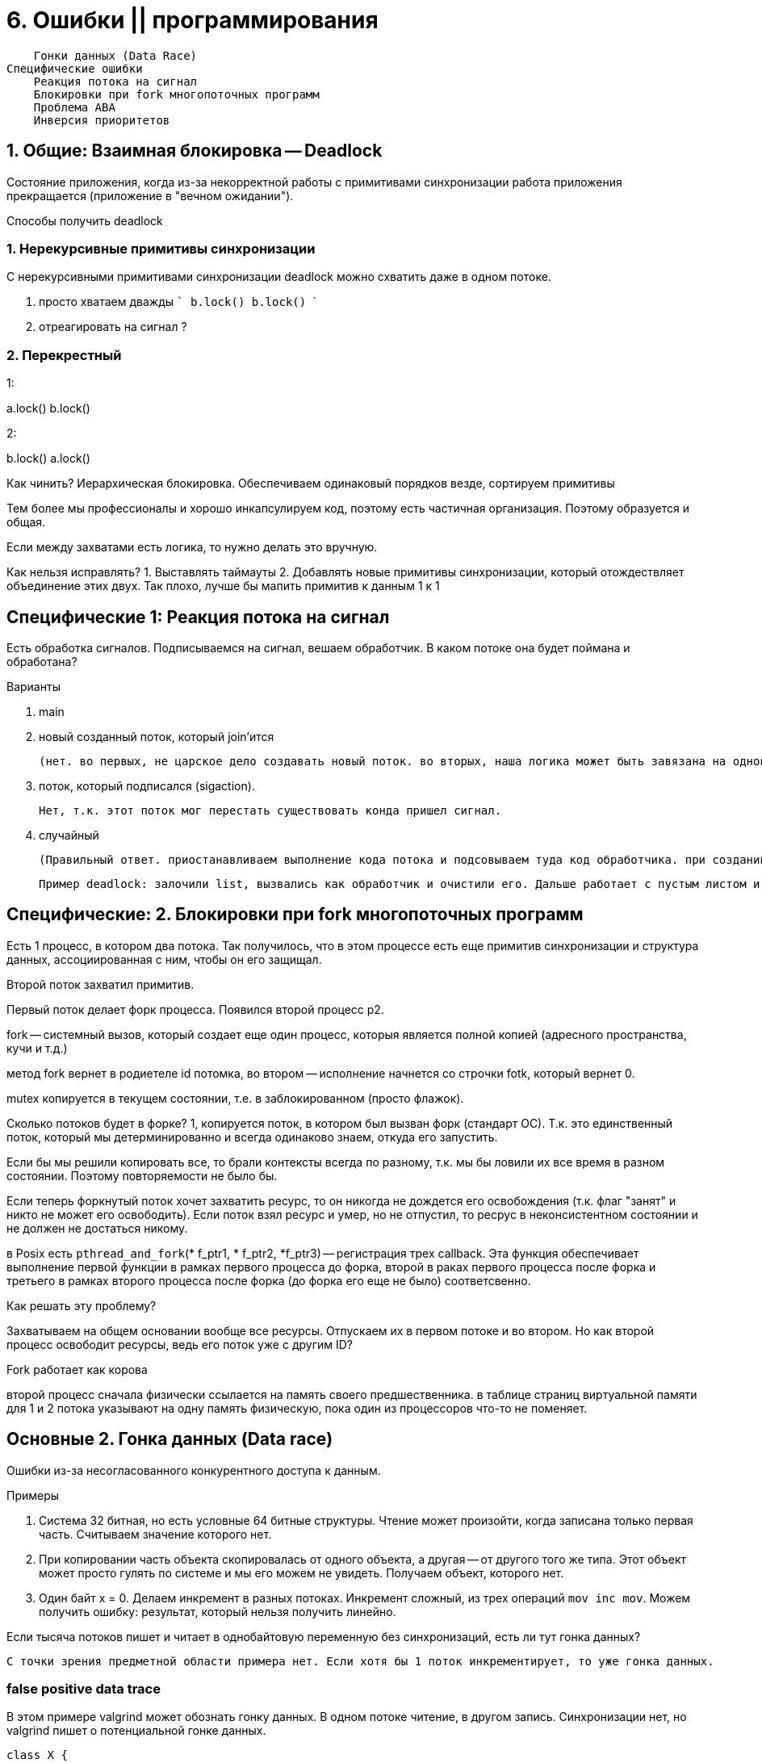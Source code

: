 = 6. Ошибки || программирования 



        Гонки данных (Data Race)
    Специфические ошибки
        Реакция потока на сигнал
        Блокировки при fork многопоточных программ
        Проблема ABA
        Инверсия приоритетов


== 1. Общие: Взаимная блокировка -- Deadlock 
Состояние приложения, когда из-за некорректной работы с примитивами синхронизации работа приложения прекращается (приложение в "вечном ожидании").

Способы получить deadlock

=== 1. Нерекурсивные примитивы синхронизации
С нерекурсивными примитивами синхронизации  deadlock можно схватить даже в одном потоке.


a. просто хватаем дважды
    ```
    b.lock()
    b.lock()
    ```

b. отреагировать на сигнал ?

=== 2. Перекрестный 
1: 

a.lock()
b.lock()

2: 

b.lock()
a.lock()

Как чинить? Иерархическая блокировка. Обеспечиваем одинаковый порядков везде, сортируем примитивы 

Тем более мы профессионалы и хорошо инкапсулируем код, поэтому есть частичная организация. Поэтому образуется и общая.

Если между захватами есть логика, то нужно делать это вручную.

Как нельзя исправлять?
1. Выставлять таймауты
2. Добавлять новые примитивы синхронизации, который отождествляет объединение этих двух. Так плохо, лучше бы мапить примитив к данным 1 к 1 

== Специфические 1:  Реакция потока на сигнал
Есть обработка сигналов. Подписываемся на сигнал, вешаем обработчик. В каком потоке она будет поймана и обработана? 

Варианты 

1. main 
2. новый созданный поток, который join'ится 

    (нет. во первых, не царское дело создавать новый поток. во вторых, наша логика может быть завязана на однопоточность)

3. поток, который подписался (sigaction).

     Нет, т.к. этот поток мог перестать существовать конда пришел сигнал.

4. случайный 

    (Правильный ответ. приостанавливаем выполнение кода потока и подсовываем туда код обработчика. при создании потока в C++ можно задать флаг, что он не хочет обрабатывать такие потоки. Если все против, то берём последний, который не успел отказаться. Поэтому лучше не писать сложную логику в обработчике сигналов. Можно делать какой-то флажок.
    
    Пример deadlock: залочили list, вызвались как обработчик и очистили его. Дальше работает с пустым листом и падаем.)

== Специфические: 2. Блокировки при fork многопоточных программ
Есть 1 процесс, в котором два потока. Так получилось, что в этом процессе есть еще примитив синхронизации и структура данных, ассоциированная с ним, чтобы он его защищал.

Второй поток захватил примитив.

Первый поток делает форк процесса. Появился второй процесс p2.

fork -- системный вызов, который создает еще один процесс, которыя является полной копией (адресного пространства, кучи и т.д.)

метод fork вернет в родиетеле id потомка, во втором -- исполнение начнется со строчки fotk, который вернет 0.

mutex копируется в текущем состоянии, т.е. в заблокированном (просто флажок).

Сколько потоков будет в форке? 1, копируется поток, в котором был вызван форк (стандарт ОС). Т.к. это единственный поток, который мы детерминированно и всегда одинаково знаем, откуда его запустить.

Если бы мы решили копировать все, то брали контексты всегда по разному, т.к. мы бы ловили их все время в разном состоянии. Поэтому повторяемости не было бы.

Если теперь форкнутый поток хочет захватить ресурс, то он никогда не дождется его освобождения (т.к. флаг "занят" и никто не может его освободить). Если поток взял ресурс и умер, но не отпустил, то ресрус в неконсистентном состоянии и не должен не достаться никому.

в Posix есть `pthread_and_fork`(* f_ptr1, * f_ptr2,  *f_ptr3) -- регистрация трех callback. Эта функция обеспечивает выполнение первой функции в рамках первого процесса до форка, второй в раках первого процесса после форка и третьего в рамках второго процесса после форка (до форка его еще не было) соответсвенно.

Как решать эту проблему? 

Захватываем на общем основании вообще все ресурсы. Отпускаем их в первом потоке и во втором. Но как второй процесс освободит ресурсы, ведь его поток уже с другим ID?

Fork работает как корова 

второй процесс сначала физически ссылается на память своего предшественника. в таблице страниц виртуальной памяти для 1 и 2 потока указывают на одну память физическую, пока один из процессоров что-то не поменяет.



== Основные 2. Гонка данных (Data race)
Ошибки из-за несогласованного конкурентного доступа к данным.

Примеры

1. Система 32 битная, но есть условные 64 битные структуры. Чтение может произойти, когда записана только первая часть. Считываем значение которого нет.
2. При копировании часть объекта скопировалась от одного объекта, а другая -- от другого того же типа. Этот объект может просто гулять по системе и мы его можем не увидеть. Получаем объект, которого нет.
3. Один байт x = 0. Делаем инкремент в разных потоках. Инкремент сложный, из трех операций `mov inc mov`. Можем получить ошибку: результат, который нельзя получить линейно.

Если тысяча потоков пишет и читает в однобайтовую переменную без синхронизаций, есть ли тут гонка данных? 

 С точки зрения предметной области примера нет. Если хотя бы 1 поток инкрементирует, то уже гонка данных.

=== false positive data trace 

В этом примере valgrind может обознать гонку данных. В одном потоке читение, в другом запись. Синхронизации нет, но valgrind пишет о потенциальной гонке данных.

```cpp
class X {
    const int a;
    public: X(): a = 1{}
    void print(){
        create_thread(){
            std::cout << a;
        }
    };
}


int main(){
    X x;
    x.print();
}

```


== Специфические 3. Инверсия приоритетов

Инверсия приоритетов возникает тогда, когда нить с низким приоритетом захватывает взаимную блокировку, приостанавливая выполнение нити с высоким приоритетом. Такая нить может неограниченное время сохранять взаимную блокировку, так как ее приоритет низкий. Из-за этого не удается обеспечить выполнение нити за заданный срок.

Рассмотрим пример. Система с одним процессором. В многопроцессорных системах инверсия приоритетов возникает в аналогичных ситуациях.

В этом примере взаимная блокировка M защищает некоторый общий ресурс. Приоритет нити A равен 100, поэтому она часто добавляется планировщиком в очередь на выполнение. Приоритет нити B равен 20. Эта нить выполняется в фоновом режиме. Приоритет остальных нитей процесса - около 60.  

Поток A

```cpp
pthread_mutex_lock(&M);             /* 1 */
...
pthread_mutex_unlock(&M);
```

Поток B

```cpp
pthread_mutex_lock(&M);          /* 2 */
...
fprintf(...);                    /* 3 */
...
pthread_mutex_unlock(&M);
```

Рассмотрим следующий порядок выполнения нитей: запускается нить B и выполняется строка 2. При выполнении строки 3 нить B останавливается и запускается нить A. В ней выполняется только первая строка, после чего нить блокируется, так как взаимная блокировка M захвачена нитью B. В результате будут выполняться другие нити процесса. Поскольку нити B назначен очень низкий приоритет, ее выполнение может возобновиться только через длительное время, в течение которого, несмотря на свой высокий приоритет, будет блокирована нить A

=== Пример из жизни

Такой пример был в марсоходе на ОС жесткого реального времени VxWorks. Поток B -- был прикладным, что-то измерял. Поток А -- брокер обмена сообщениями, шина данных. У А и B были общие примитивы (данные нужно считывать). С -- отвечало за связь с землей.

И поток С приводил к перезагрузкам системы. В ОС есть watchdogs, которые срабатывают, если система стагнирует. Процесс стагнировал, связи с землей не было (сигнал шел долго).

Как решать эту проблему? 

Когда приоритетный поток захватывает примитив синхронизации, который захватил менее приоритетный процесс -- мы поднимаем приоритет меньшего выше большего, исполняется и приоритет снижается до начального состояния.

== Extra

=== Диагностика 
debugger, info_threads

gdb - p <proc_id> -- подключиться через отладчик к процессу 

valgrind (c++) имеет архитектуру vm, пропускает все вызовы через себя, смотрит память побайтово (valgrind --tool=helgrind kate) 


ошибка: `lock order violated`

Алгоритм поиска: журналирует захваты. Ограничения такого способа отладки:

1. не может анализировать spinlock и пользовательские mutex.
2. не детектирует на сигналах
3. не все потоки исполнения анализируются: не детектит, если код не исполнялся
4. должен знать, что mutex -- это mutex
5. должен знать, что может быть потенциальный ???